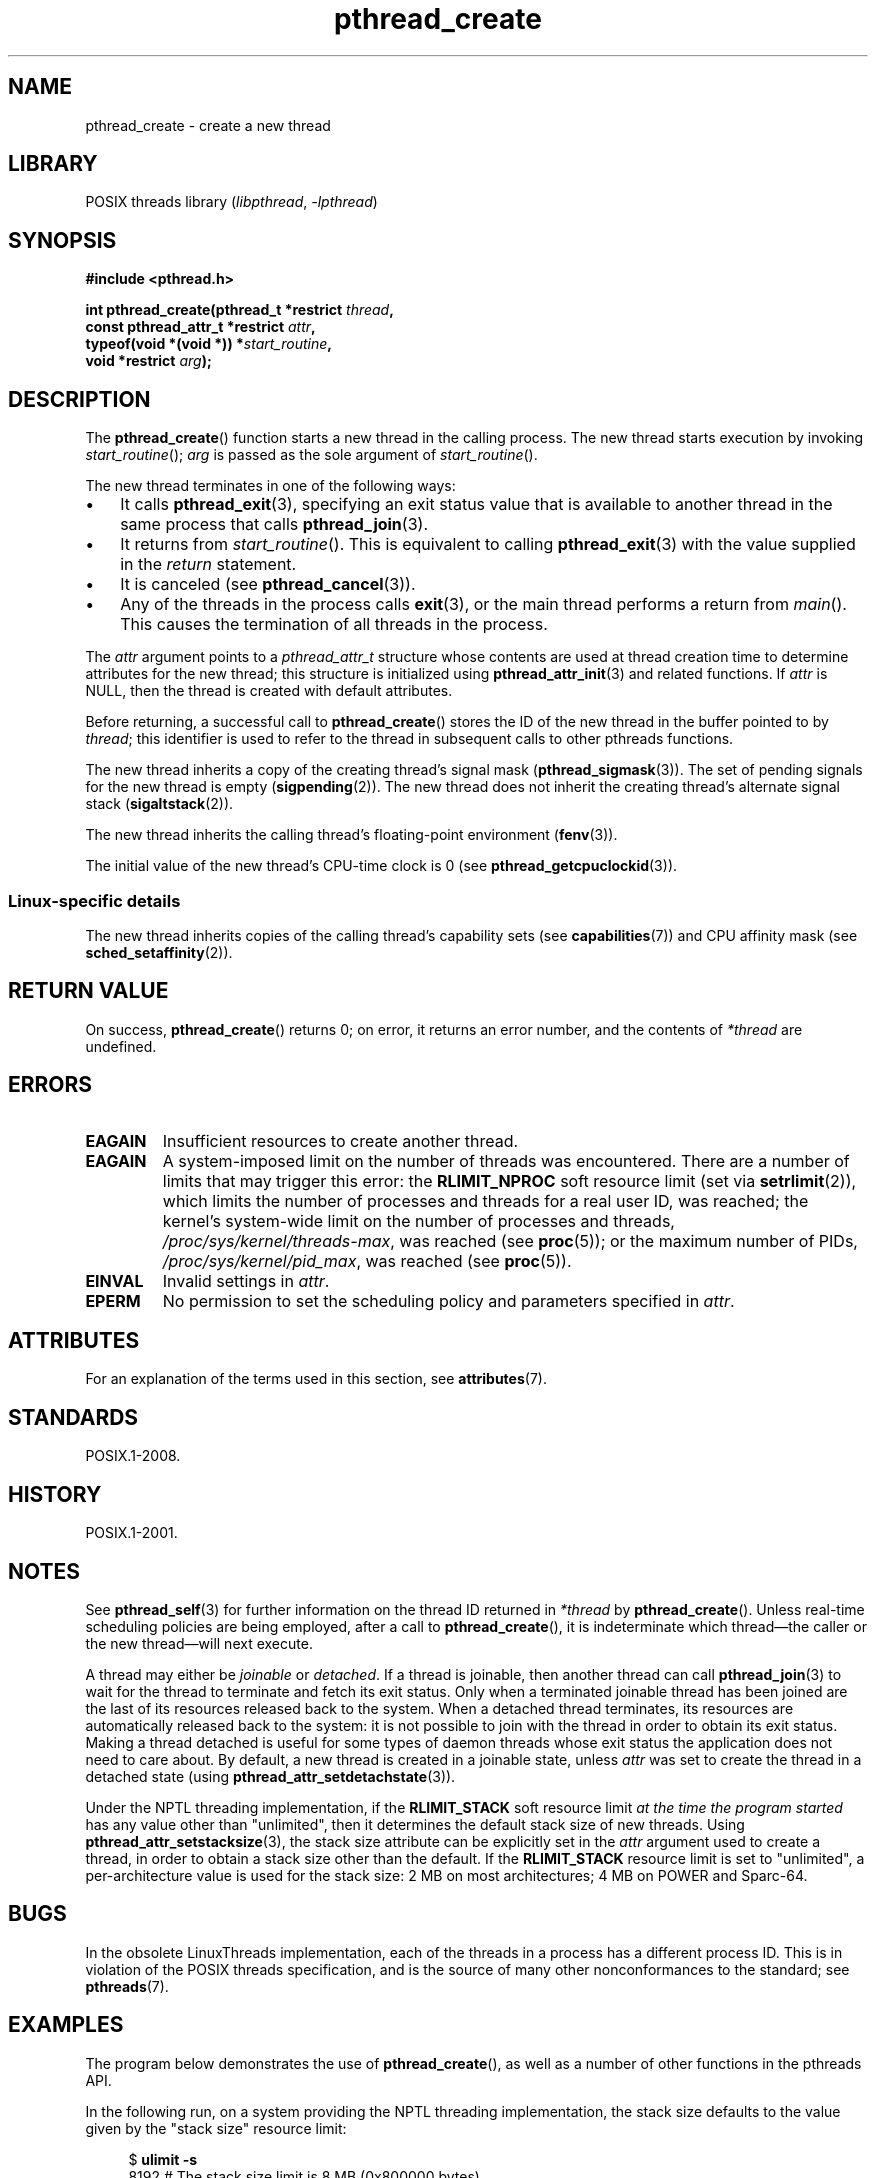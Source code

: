 '\" t
.\" Copyright, The contributors to the Linux man-pages project
.\"
.\" SPDX-License-Identifier: Linux-man-pages-copyleft
.\"
.TH pthread_create 3 (date) "Linux man-pages (unreleased)"
.SH NAME
pthread_create \- create a new thread
.SH LIBRARY
POSIX threads library
.RI ( libpthread ,\~ \-lpthread )
.SH SYNOPSIS
.nf
.B #include <pthread.h>
.P
.BI "int pthread_create(pthread_t *restrict " thread ,
.BI "                   const pthread_attr_t *restrict " attr ,
.BI "                   typeof(void *(void *)) *" start_routine ,
.BI "                   void *restrict " arg );
.fi
.SH DESCRIPTION
The
.BR pthread_create ()
function starts a new thread in the calling process.
The new thread starts execution by invoking
.IR start_routine ();
.I arg
is passed as the sole argument of
.IR start_routine ().
.P
The new thread terminates in one of the following ways:
.IP \[bu] 3
It calls
.BR pthread_exit (3),
specifying an exit status value that is available to another thread
in the same process that calls
.BR pthread_join (3).
.IP \[bu]
It returns from
.IR start_routine ().
This is equivalent to calling
.BR pthread_exit (3)
with the value supplied in the
.I return
statement.
.IP \[bu]
It is canceled (see
.BR pthread_cancel (3)).
.IP \[bu]
Any of the threads in the process calls
.BR exit (3),
or the main thread performs a return from
.IR main ().
This causes the termination of all threads in the process.
.P
The
.I attr
argument points to a
.I pthread_attr_t
structure whose contents are used at thread creation time to
determine attributes for the new thread;
this structure is initialized using
.BR pthread_attr_init (3)
and related functions.
If
.I attr
is NULL,
then the thread is created with default attributes.
.P
Before returning, a successful call to
.BR pthread_create ()
stores the ID of the new thread in the buffer pointed to by
.IR thread ;
this identifier is used to refer to the thread
in subsequent calls to other pthreads functions.
.P
The new thread inherits a copy of the creating thread's signal mask
.RB ( pthread_sigmask (3)).
The set of pending signals for the new thread is empty
.RB ( sigpending (2)).
The new thread does not inherit the creating thread's
alternate signal stack
.RB ( sigaltstack (2)).
.P
The new thread inherits the calling thread's floating-point environment
.RB ( fenv (3)).
.P
The initial value of the new thread's CPU-time clock is 0
(see
.BR pthread_getcpuclockid (3)).
.\" CLOCK_THREAD_CPUTIME_ID in clock_gettime(2)
.SS Linux-specific details
The new thread inherits copies of the calling thread's capability sets
(see
.BR capabilities (7))
and CPU affinity mask (see
.BR sched_setaffinity (2)).
.SH RETURN VALUE
On success,
.BR pthread_create ()
returns 0;
on error, it returns an error number, and the contents of
.I *thread
are undefined.
.SH ERRORS
.TP
.B EAGAIN
Insufficient resources to create another thread.
.TP
.B EAGAIN
.\" NOTE! The following should match the description in fork(2)
A system-imposed limit on the number of threads was encountered.
There are a number of limits that may trigger this error: the
.B RLIMIT_NPROC
soft resource limit (set via
.BR setrlimit (2)),
which limits the number of processes and threads for a real user ID,
was reached;
the kernel's system-wide limit on the number of processes and threads,
.IR /proc/sys/kernel/threads\-max ,
was reached (see
.BR proc (5));
or the maximum number of PIDs,
.IR /proc/sys/kernel/pid_max ,
was reached (see
.BR proc (5)).
.TP
.B EINVAL
Invalid settings in
.IR attr .
.TP
.\" FIXME . Test the following
.B EPERM
No permission to set the scheduling policy and parameters specified in
.IR attr .
.SH ATTRIBUTES
For an explanation of the terms used in this section, see
.BR attributes (7).
.TS
allbox;
lbx lb lb
l l l.
Interface	Attribute	Value
T{
.na
.nh
.BR pthread_create ()
T}	Thread safety	MT-Safe
.TE
.SH STANDARDS
POSIX.1-2008.
.SH HISTORY
POSIX.1-2001.
.SH NOTES
See
.BR pthread_self (3)
for further information on the thread ID returned in
.I *thread
by
.BR pthread_create ().
Unless real-time scheduling policies are being employed,
after a call to
.BR pthread_create (),
it is indeterminate which thread\[em]the caller or the new thread\[em]will
next execute.
.P
A thread may either be
.I joinable
or
.IR detached .
If a thread is joinable, then another thread can call
.BR pthread_join (3)
to wait for the thread to terminate and fetch its exit status.
Only when a terminated joinable thread has been joined are
the last of its resources released back to the system.
When a detached thread terminates,
its resources are automatically released back to the system:
it is not possible to join with the thread in order to obtain
its exit status.
Making a thread detached is useful for some types of daemon threads
whose exit status the application does not need to care about.
By default, a new thread is created in a joinable state, unless
.I attr
was set to create the thread in a detached state (using
.BR pthread_attr_setdetachstate (3)).
.P
Under the NPTL threading implementation, if the
.B RLIMIT_STACK
soft resource limit
.I at the time the program started
has any value other than "unlimited",
then it determines the default stack size of new threads.
Using
.BR pthread_attr_setstacksize (3),
the stack size attribute can be explicitly set in the
.I attr
argument used to create a thread,
in order to obtain a stack size other than the default.
If the
.B RLIMIT_STACK
resource limit is set to "unlimited",
a per-architecture value is used for the stack size:
2 MB on most architectures; 4 MB on POWER and Sparc-64.
.SH BUGS
In the obsolete LinuxThreads implementation,
each of the threads in a process has a different process ID.
This is in violation of the POSIX threads specification,
and is the source of many other nonconformances to the standard; see
.BR pthreads (7).
.SH EXAMPLES
The program below demonstrates the use of
.BR pthread_create (),
as well as a number of other functions in the pthreads API.
.P
In the following run,
on a system providing the NPTL threading implementation,
the stack size defaults to the value given by the
"stack size" resource limit:
.P
.in +4n
.EX
.RB "$" " ulimit \-s"
8192            # The stack size limit is 8 MB (0x800000 bytes)
.RB "$" " ./a.out hola salut servus"
Thread 1: top of stack near 0xb7dd03b8; argv_string=hola
Thread 2: top of stack near 0xb75cf3b8; argv_string=salut
Thread 3: top of stack near 0xb6dce3b8; argv_string=servus
Joined with thread 1; returned value was HOLA
Joined with thread 2; returned value was SALUT
Joined with thread 3; returned value was SERVUS
.EE
.in
.P
In the next run, the program explicitly sets a stack size of 1\ MB (using
.BR pthread_attr_setstacksize (3))
for the created threads:
.P
.in +4n
.EX
.RB "$" " ./a.out \-s 0x100000 hola salut servus"
Thread 1: top of stack near 0xb7d723b8; argv_string=hola
Thread 2: top of stack near 0xb7c713b8; argv_string=salut
Thread 3: top of stack near 0xb7b703b8; argv_string=servus
Joined with thread 1; returned value was HOLA
Joined with thread 2; returned value was SALUT
Joined with thread 3; returned value was SERVUS
.EE
.in
.SS Program source
\&
.\" SRC BEGIN (pthread_create.c)
.EX
#include <ctype.h>
#include <errno.h>
#include <pthread.h>
#include <stdio.h>
#include <stdlib.h>
#include <string.h>
#include <sys/types.h>
#include <unistd.h>
\&
#define handle_error_en(en, msg) \[rs]
        do { errno = en; perror(msg); exit(EXIT_FAILURE); } while (0)
\&
#define handle_error(msg) \[rs]
        do { perror(msg); exit(EXIT_FAILURE); } while (0)
\&
struct thread_info {    /* Used as argument to thread_start() */
    pthread_t thread_id;        /* ID returned by pthread_create() */
    int       thread_num;       /* Application\-defined thread # */
    char     *argv_string;      /* From command\-line argument */
};
\&
/* Thread start function: display address near top of our stack,
   and return upper\-cased copy of argv_string. */
\&
static void *
thread_start(void *arg)
{
    struct thread_info *tinfo = arg;
    char *uargv;
\&
    printf("Thread %d: top of stack near %p; argv_string=%s\[rs]n",
           tinfo\->thread_num, (void *) &tinfo, tinfo\->argv_string);
\&
    uargv = strdup(tinfo\->argv_string);
    if (uargv == NULL)
        handle_error("strdup");
\&
    for (char *p = uargv; *p != \[aq]\[rs]0\[aq]; p++)
        *p = toupper(*p);
\&
    return uargv;
}
\&
int
main(int argc, char *argv[])
{
    int                 s, opt;
    void                *res;
    size_t              num_threads;
    ssize_t             stack_size;
    pthread_attr_t      attr;
    struct thread_info  *tinfo;
\&
    /* The "\-s" option specifies a stack size for our threads. */
\&
    stack_size = \-1;
    while ((opt = getopt(argc, argv, "s:")) != \-1) {
        switch (opt) {
        case \[aq]s\[aq]:
            stack_size = strtoul(optarg, NULL, 0);
            break;
\&
        default:
            fprintf(stderr, "Usage: %s [\-s stack\-size] arg...\[rs]n",
                    argv[0]);
            exit(EXIT_FAILURE);
        }
    }
\&
    num_threads = argc \- optind;
\&
    /* Initialize thread creation attributes. */
\&
    s = pthread_attr_init(&attr);
    if (s != 0)
        handle_error_en(s, "pthread_attr_init");
\&
    if (stack_size > 0) {
        s = pthread_attr_setstacksize(&attr, stack_size);
        if (s != 0)
            handle_error_en(s, "pthread_attr_setstacksize");
    }
\&
    /* Allocate memory for pthread_create() arguments. */
\&
    tinfo = calloc(num_threads, sizeof(*tinfo));
    if (tinfo == NULL)
        handle_error("calloc");
\&
    /* Create one thread for each command\-line argument. */
\&
    for (size_t tnum = 0; tnum < num_threads; tnum++) {
        tinfo[tnum].thread_num = tnum + 1;
        tinfo[tnum].argv_string = argv[optind + tnum];
\&
        /* The pthread_create() call stores the thread ID into
           corresponding element of tinfo[]. */
\&
        s = pthread_create(&tinfo[tnum].thread_id, &attr,
                           &thread_start, &tinfo[tnum]);
        if (s != 0)
            handle_error_en(s, "pthread_create");
    }
\&
    /* Destroy the thread attributes object, since it is no
       longer needed. */
\&
    s = pthread_attr_destroy(&attr);
    if (s != 0)
        handle_error_en(s, "pthread_attr_destroy");
\&
    /* Now join with each thread, and display its returned value. */
\&
    for (size_t tnum = 0; tnum < num_threads; tnum++) {
        s = pthread_join(tinfo[tnum].thread_id, &res);
        if (s != 0)
            handle_error_en(s, "pthread_join");
\&
        printf("Joined with thread %d; returned value was %s\[rs]n",
               tinfo[tnum].thread_num, (char *) res);
        free(res);      /* Free memory allocated by thread */
    }
\&
    free(tinfo);
    exit(EXIT_SUCCESS);
}
.EE
.\" SRC END
.SH SEE ALSO
.ad l
.nh
.BR getrlimit (2),
.BR pthread_attr_init (3),
.BR pthread_cancel (3),
.BR pthread_detach (3),
.BR pthread_equal (3),
.BR pthread_exit (3),
.BR pthread_getattr_np (3),
.BR pthread_join (3),
.BR pthread_self (3),
.BR pthread_setattr_default_np (3),
.BR pthreads (7)
